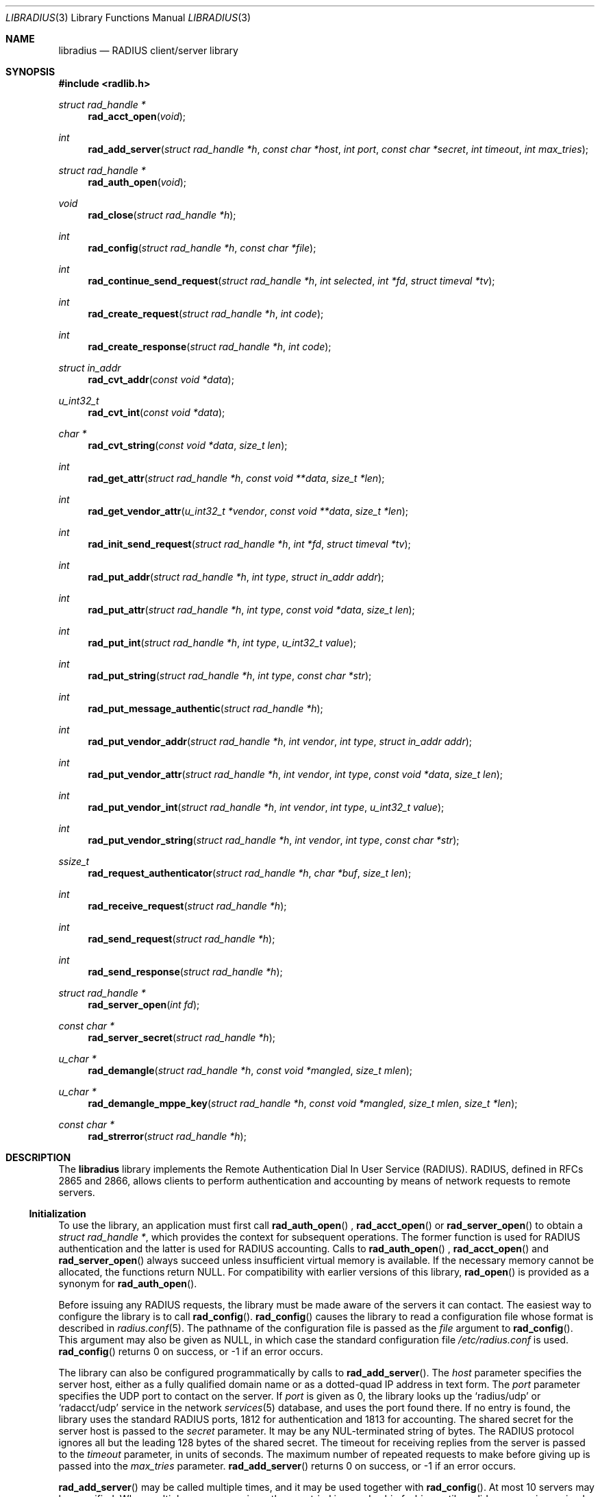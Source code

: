 .\" Copyright 1998 Juniper Networks, Inc.
.\" Copyright 2009 Alexander Motin <mav@FreeBSD.org>.
.\" All rights reserved.
.\"
.\" Redistribution and use in source and binary forms, with or without
.\" modification, are permitted provided that the following conditions
.\" are met:
.\" 1. Redistributions of source code must retain the above copyright
.\"    notice, this list of conditions and the following disclaimer.
.\" 2. Redistributions in binary form must reproduce the above copyright
.\"    notice, this list of conditions and the following disclaimer in the
.\"    documentation and/or other materials provided with the distribution.
.\"
.\" THIS SOFTWARE IS PROVIDED BY THE AUTHOR AND CONTRIBUTORS ``AS IS'' AND
.\" ANY EXPRESS OR IMPLIED WARRANTIES, INCLUDING, BUT NOT LIMITED TO, THE
.\" IMPLIED WARRANTIES OF MERCHANTABILITY AND FITNESS FOR A PARTICULAR PURPOSE
.\" ARE DISCLAIMED.  IN NO EVENT SHALL THE AUTHOR OR CONTRIBUTORS BE LIABLE
.\" FOR ANY DIRECT, INDIRECT, INCIDENTAL, SPECIAL, EXEMPLARY, OR CONSEQUENTIAL
.\" DAMAGES (INCLUDING, BUT NOT LIMITED TO, PROCUREMENT OF SUBSTITUTE GOODS
.\" OR SERVICES; LOSS OF USE, DATA, OR PROFITS; OR BUSINESS INTERRUPTION)
.\" HOWEVER CAUSED AND ON ANY THEORY OF LIABILITY, WHETHER IN CONTRACT, STRICT
.\" LIABILITY, OR TORT (INCLUDING NEGLIGENCE OR OTHERWISE) ARISING IN ANY WAY
.\" OUT OF THE USE OF THIS SOFTWARE, EVEN IF ADVISED OF THE POSSIBILITY OF
.\" SUCH DAMAGE.
.\"
.\" $FreeBSD$
.\"
.Dd August 5, 2009
.Dt LIBRADIUS 3
.Os
.Sh NAME
.Nm libradius
.Nd RADIUS client/server library
.Sh SYNOPSIS
.In radlib.h
.Ft "struct rad_handle *"
.Fn rad_acct_open "void"
.Ft int
.Fn rad_add_server "struct rad_handle *h" "const char *host" "int port" "const char *secret" "int timeout" "int max_tries"
.Ft "struct rad_handle *"
.Fn rad_auth_open "void"
.Ft void
.Fn rad_close "struct rad_handle *h"
.Ft int
.Fn rad_config "struct rad_handle *h" "const char *file"
.Ft int
.Fn rad_continue_send_request "struct rad_handle *h" "int selected" "int *fd" "struct timeval *tv"
.Ft int
.Fn rad_create_request "struct rad_handle *h" "int code"
.Ft int
.Fn rad_create_response "struct rad_handle *h" "int code"
.Ft "struct in_addr"
.Fn rad_cvt_addr "const void *data"
.Ft u_int32_t
.Fn rad_cvt_int "const void *data"
.Ft char *
.Fn rad_cvt_string "const void *data" "size_t len"
.Ft int
.Fn rad_get_attr "struct rad_handle *h" "const void **data" "size_t *len"
.Ft int
.Fn rad_get_vendor_attr "u_int32_t *vendor" "const void **data" "size_t *len"
.Ft int
.Fn rad_init_send_request "struct rad_handle *h" "int *fd" "struct timeval *tv"
.Ft int
.Fn rad_put_addr "struct rad_handle *h" "int type" "struct in_addr addr"
.Ft int
.Fn rad_put_attr "struct rad_handle *h" "int type" "const void *data" "size_t len"
.Ft int
.Fn rad_put_int "struct rad_handle *h" "int type" "u_int32_t value"
.Ft int
.Fn rad_put_string "struct rad_handle *h" "int type" "const char *str"
.Ft int
.Fn rad_put_message_authentic "struct rad_handle *h"
.Ft int
.Fn rad_put_vendor_addr "struct rad_handle *h" "int vendor" "int type" "struct in_addr addr"
.Ft int
.Fn rad_put_vendor_attr "struct rad_handle *h" "int vendor" "int type" "const void *data" "size_t len"
.Ft int
.Fn rad_put_vendor_int "struct rad_handle *h" "int vendor" "int type" "u_int32_t value"
.Ft int
.Fn rad_put_vendor_string "struct rad_handle *h" "int vendor" "int type" "const char *str"
.Ft ssize_t
.Fn rad_request_authenticator "struct rad_handle *h" "char *buf" "size_t len"
.Ft int
.Fn rad_receive_request "struct rad_handle *h"
.Ft int
.Fn rad_send_request "struct rad_handle *h"
.Ft int
.Fn rad_send_response "struct rad_handle *h"
.Ft "struct rad_handle *"
.Fn rad_server_open "int fd"
.Ft "const char *"
.Fn rad_server_secret "struct rad_handle *h"
.Ft u_char *
.Fn rad_demangle "struct rad_handle *h" "const void *mangled" "size_t mlen"
.Ft u_char *
.Fn rad_demangle_mppe_key "struct rad_handle *h" "const void *mangled" "size_t mlen" "size_t *len"
.Ft "const char *"
.Fn rad_strerror "struct rad_handle *h"
.Sh DESCRIPTION
The
.Nm
library implements the Remote Authentication Dial In User Service (RADIUS).
RADIUS, defined in RFCs 2865 and 2866,
allows clients to perform authentication and accounting by means of
network requests to remote servers.
.Ss Initialization
To use the library, an application must first call
.Fn rad_auth_open
,
.Fn rad_acct_open
or
.Fn rad_server_open
to obtain a
.Vt "struct rad_handle *" ,
which provides the context for subsequent operations.
The former function is used for RADIUS authentication and the
latter is used for RADIUS accounting.
Calls to
.Fn rad_auth_open
,
.Fn rad_acct_open
and
.Fn rad_server_open
always succeed unless insufficient virtual memory is available.
If
the necessary memory cannot be allocated, the functions return
.Dv NULL .
For compatibility with earlier versions of this library,
.Fn rad_open
is provided as a synonym for
.Fn rad_auth_open .
.Pp
Before issuing any RADIUS requests, the library must be made aware
of the servers it can contact.
The easiest way to configure the
library is to call
.Fn rad_config .
.Fn rad_config
causes the library to read a configuration file whose format is
described in
.Xr radius.conf 5 .
The pathname of the configuration file is passed as the
.Fa file
argument to
.Fn rad_config .
This argument may also be given as
.Dv NULL ,
in which case the standard configuration file
.Pa /etc/radius.conf
is used.
.Fn rad_config
returns 0 on success, or \-1 if an error occurs.
.Pp
The library can also be configured programmatically by calls to
.Fn rad_add_server .
The
.Fa host
parameter specifies the server host, either as a fully qualified
domain name or as a dotted-quad IP address in text form.
The
.Fa port
parameter specifies the UDP port to contact on the server.
If
.Fa port
is given as 0, the library looks up the
.Ql radius/udp
or
.Ql radacct/udp
service in the network
.Xr services 5
database, and uses the port found
there.
If no entry is found, the library uses the standard RADIUS
ports, 1812 for authentication and 1813 for accounting.
The shared secret for the server host is passed to the
.Fa secret
parameter.
It may be any
.Dv NUL Ns -terminated
string of bytes.
The RADIUS protocol
ignores all but the leading 128 bytes of the shared secret.
The timeout for receiving replies from the server is passed to the
.Fa timeout
parameter, in units of seconds.
The maximum number of repeated
requests to make before giving up is passed into the
.Fa max_tries
parameter.
.Fn rad_add_server
returns 0 on success, or \-1 if an error occurs.
.Pp
.Fn rad_add_server
may be called multiple times, and it may be used together with
.Fn rad_config .
At most 10 servers may be specified.
When multiple servers are given, they are tried in round-robin
fashion until a valid response is received, or until each server's
.Fa max_tries
limit has been reached.
.Ss Creating a RADIUS Request
A RADIUS request consists of a code specifying the kind of request,
and zero or more attributes which provide additional information.
To
begin constructing a new request, call
.Fn rad_create_request .
In addition to the usual
.Vt "struct rad_handle *" ,
this function takes a
.Fa code
parameter which specifies the type of the request.
Most often this
will be
.Dv RAD_ACCESS_REQUEST .
.Fn rad_create_request
returns 0 on success, or \-1 on if an error occurs.
.Pp
After the request has been created with
.Fn rad_create_request ,
attributes can be attached to it.
This is done through calls to
.Fn rad_put_addr ,
.Fn rad_put_int ,
and
.Fn rad_put_string .
Each accepts a
.Fa type
parameter identifying the attribute, and a value which may be
an Internet address, an integer, or a
.Dv NUL Ns -terminated
string,
respectively.
Alternatively,
.Fn rad_put_vendor_addr ,
.Fn rad_put_vendor_int
or
.Fn rad_put_vendor_string
may be used to specify vendor specific attributes.
Vendor specific
definitions may be found in
.In radlib_vs.h
.Pp
The library also provides a function
.Fn rad_put_attr
which can be used to supply a raw, uninterpreted attribute.
The
.Fa data
argument points to an array of bytes, and the
.Fa len
argument specifies its length.
.Pp
It is possible adding the Message-Authenticator to the request.
This is an HMAC-MD5 hash of the entire Access-Request packet (see RFC 3579).
This attribute must be present in any packet that includes an EAP-Message
attribute.
It can be added by using the
.Fn rad_put_message_authentic
function.
The
.Nm
library
calculates the HMAC-MD5 hash implicitly before sending the request.
If the Message-Authenticator was found inside the response packet,
then the packet is silently dropped, if the validation failed.
In order to get this feature, the library should be compiled with
OpenSSL support.
.Pp
The
.Fn rad_put_X
functions return 0 on success, or \-1 if an error occurs.
.Ss Sending the Request and Receiving the Response
After the RADIUS request has been constructed, it is sent either by means of
.Fn rad_send_request
or by a combination of calls to
.Fn rad_init_send_request
and
.Fn rad_continue_send_request .
.Pp
The
.Fn rad_send_request
function sends the request and waits for a valid reply,
retrying the defined servers in round-robin fashion as necessary.
If a valid response is received,
.Fn rad_send_request
returns the RADIUS code which specifies the type of the response.
This will typically be
.Dv RAD_ACCESS_ACCEPT ,
.Dv RAD_ACCESS_REJECT ,
or
.Dv RAD_ACCESS_CHALLENGE .
If no valid response is received,
.Fn rad_send_request
returns \-1.
.Pp
As an alternative, if you do not wish to block waiting for a response,
.Fn rad_init_send_request
and
.Fn rad_continue_send_request
may be used instead.
If a reply is received from the RADIUS server or a
timeout occurs, these functions return a value as described for
.Fn rad_send_request .
Otherwise, a value of zero is returned and the values pointed to by
.Fa fd
and
.Fa tv
are set to the descriptor and timeout that should be passed to
.Xr select 2 .
.Pp
.Fn rad_init_send_request
must be called first, followed by repeated calls to
.Fn rad_continue_send_request
as long as a return value of zero is given.
Between each call, the application should call
.Xr select 2 ,
passing
.Fa *fd
as a read descriptor and timing out after the interval specified by
.Fa tv .
When
.Xr select 2
returns,
.Fn rad_continue_send_request
should be called with
.Fa selected
set to a non-zero value if
.Xr select 2
indicated that the descriptor is readable.
.Pp
Like RADIUS requests, each response may contain zero or more
attributes.
After a response has been received successfully by
.Fn rad_send_request
or
.Fn rad_continue_send_request ,
its attributes can be extracted one by one using
.Fn rad_get_attr .
Each time
.Fn rad_get_attr
is called, it gets the next attribute from the current response, and
stores a pointer to the data and the length of the data via the
reference parameters
.Fa data
and
.Fa len ,
respectively.
Note that the data resides in the response itself,
and must not be modified.
A successful call to
.Fn rad_get_attr
returns the RADIUS attribute type.
If no more attributes remain in the current response,
.Fn rad_get_attr
returns 0.
If an error such as a malformed attribute is detected, \-1 is
returned.
.Pp
If
.Fn rad_get_attr
returns
.Dv RAD_VENDOR_SPECIFIC ,
.Fn rad_get_vendor_attr
may be called to determine the vendor.
The vendor specific RADIUS attribute type is returned.
The reference parameters
.Fa data
and
.Fa len
(as returned from
.Fn rad_get_attr )
are passed to
.Fn rad_get_vendor_attr ,
and are adjusted to point to the vendor specific attribute data.
.Pp
The common types of attributes can be decoded using
.Fn rad_cvt_addr ,
.Fn rad_cvt_int ,
and
.Fn rad_cvt_string .
These functions accept a pointer to the attribute data, which should
have been obtained using
.Fn rad_get_attr
and optionally
.Fn rad_get_vendor_attr .
In the case of
.Fn rad_cvt_string ,
the length
.Fa len
must also be given.
These functions interpret the attribute as an
Internet address, an integer, or a string, respectively, and return
its value.
.Fn rad_cvt_string
returns its value as a
.Dv NUL Ns -terminated
string in dynamically
allocated memory.
The application should free the string using
.Xr free 3
when it is no longer needed.
.Pp
If insufficient virtual memory is available,
.Fn rad_cvt_string
returns
.Dv NULL .
.Fn rad_cvt_addr
and
.Fn rad_cvt_int
cannot fail.
.Pp
The
.Fn rad_request_authenticator
function may be used to obtain the Request-Authenticator attribute value
associated with the current RADIUS server according to the supplied
rad_handle.
The target buffer
.Fa buf
of length
.Fa len
must be supplied and should be at least 16 bytes.
The return value is the number of bytes written to
.Fa buf
or \-1 to indicate that
.Fa len
was not large enough.
.Pp
The
.Fn rad_server_secret
returns the secret shared with the current RADIUS server according to the
supplied rad_handle.
.Pp
The
.Fn rad_demangle
function demangles attributes containing passwords and MS-CHAPv1 MPPE-Keys.
The return value is
.Dv NULL
on failure, or the plaintext attribute.
This value should be freed using
.Xr free 3
when it is no longer needed.
.Pp
The
.Fn rad_demangle_mppe_key
function demangles the send- and recv-keys when using MPPE (see RFC 2548).
The return value is
.Dv NULL
on failure, or the plaintext attribute.
This value should be freed using
.Xr free 3
when it is no longer needed.
.Ss Obtaining Error Messages
Those functions which accept a
.Vt "struct rad_handle *"
argument record an error message if they fail.
The error message
can be retrieved by calling
.Fn rad_strerror .
The message text is overwritten on each new error for the given
.Vt "struct rad_handle *" .
Thus the message must be copied if it is to be preserved through
subsequent library calls using the same handle.
.Ss Cleanup
To free the resources used by the RADIUS library, call
.Fn rad_close .
.Ss Server operation
Server mode operates much alike to client mode, except packet send and receive
steps are swapped. To operate as server you should obtain server context with
.Fn rad_server_open
function, passing opened and bound UDP socket file descriptor as argument.
You should define allowed clients and their secrets using
.Fn rad_add_server
function. port, timeout and max_tries arguments are ignored in server mode.
You should call
.Fn rad_receive_request
function to receive request from client. If you do not want to block on socket
read, you are free to use any poll(), select() or non-blocking sockets for
the socket.
Received request can be parsed with same parsing functions as for client.
To respond to the request you should call
.Fn rad_create_response
and fill response content with same packet writing functions as for client.
When packet is ready, it should be sent with
.Fn rad_send_response
.Sh RETURN VALUES
The following functions return a non-negative value on success.
If
they detect an error, they return \-1 and record an error message
which can be retrieved using
.Fn rad_strerror .
.Pp
.Bl -item -offset indent -compact
.It
.Fn rad_add_server
.It
.Fn rad_config
.It
.Fn rad_create_request
.It
.Fn rad_create_response
.It
.Fn rad_get_attr
.It
.Fn rad_put_addr
.It
.Fn rad_put_attr
.It
.Fn rad_put_int
.It
.Fn rad_put_string
.It
.Fn rad_put_message_authentic
.It
.Fn rad_init_send_request
.It
.Fn rad_continue_send_request
.It
.Fn rad_send_request
.It
.Fn rad_send_response
.El
.Pp
The following functions return a
.No non- Ns Dv NULL
pointer on success.
If they are unable to allocate sufficient
virtual memory, they return
.Dv NULL ,
without recording an error message.
.Pp
.Bl -item -offset indent -compact
.It
.Fn rad_acct_open
.It
.Fn rad_auth_open
.It
.Fn rad_server_open
.It
.Fn rad_cvt_string
.El
.Pp
The following functions return a
.No non- Ns Dv NULL
pointer on success.
If they fail, they return
.Dv NULL ,
with recording an error message.
.Pp
.Bl -item -offset indent -compact
.It
.Fn rad_demangle
.It
.Fn rad_demangle_mppe_key
.El
.Sh FILES
.Bl -tag -width indent
.It Pa /etc/radius.conf
.El
.Sh SEE ALSO
.Xr radius.conf 5
.Rs
.%A "C. Rigney, et al"
.%T "Remote Authentication Dial In User Service (RADIUS)"
.%O "RFC 2865"
.Re
.Rs
.%A "C. Rigney"
.%T "RADIUS Accounting"
.%O "RFC 2866"
.Re
.Rs
.%A G. Zorn
.%T "Microsoft Vendor-specific RADIUS attributes"
.%O RFC 2548
.Re
.Rs
.%A C. Rigney, et al
.%T "RADIUS extensions"
.%O RFC 2869
.Re
.Sh AUTHORS
.An -nosplit
This software was originally written by
.An John Polstra ,
and donated to the
.Fx
project by Juniper Networks, Inc.
.An Oleg Semyonov
subsequently added the ability to perform RADIUS
accounting.
Later additions and changes by
.An Michael Bretterklieber .
Server mode support was added by
.An Alexander Motin .
